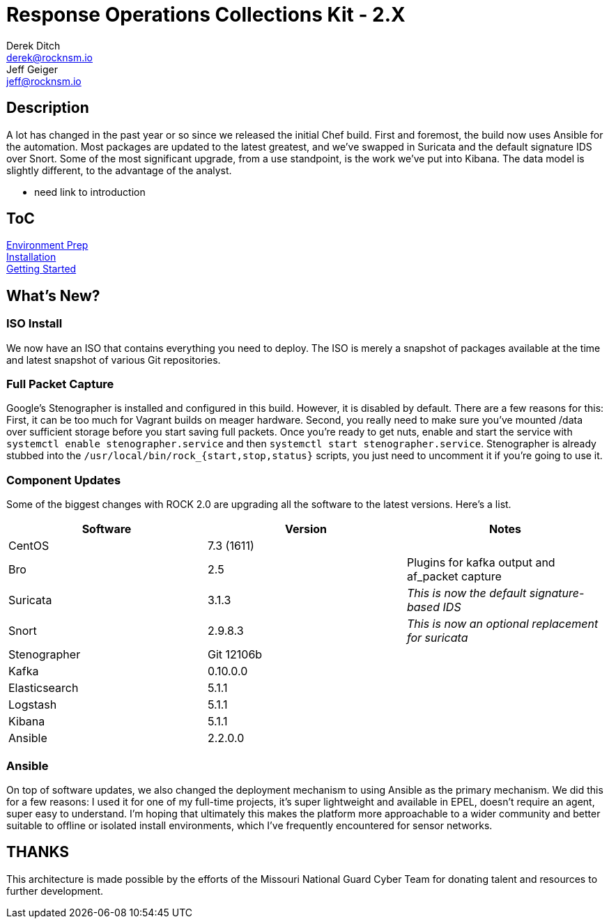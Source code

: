 = Response Operations Collections Kit - 2.X
Derek Ditch <derek@rocknsm.io>; Jeff Geiger <jeff@rocknsm.io>
:icons: font
:experimental:

== Description

A lot has changed in the past year or so since we released the initial Chef build. First and foremost, the build now uses Ansible for the automation. Most packages are updated to the latest greatest, and we've swapped in Suricata and the default signature IDS over Snort. Some of the most significant upgrade, from a use standpoint, is the work we've put into Kibana. The data model is slightly different, to the advantage of the analyst.

* need link to introduction

== ToC

link:content/environment-prep.adoc[Environment Prep] +
link:content/installation.adoc[Installation] +
link:content/getting-started.adoc[Getting Started] +

== What's New?

=== ISO Install

We now have an ISO that contains everything you need to deploy. The ISO is merely a snapshot of packages available at the time and latest snapshot of various Git repositories.

=== Full Packet Capture
Google's Stenographer is installed and configured in this build. However, it is disabled by default. There are a few reasons for this: First, it can be too much for Vagrant builds on meager hardware. Second, you really need to make sure you've mounted /data over sufficient storage before you start saving full packets. Once you're ready to get nuts, enable and start the service with `systemctl enable stenographer.service` and then `systemctl start stenographer.service`. Stenographer is already stubbed into the `/usr/local/bin/rock_{start,stop,status}` scripts, you just need to uncomment it if you're going to use it.

=== Component Updates

Some of the biggest changes with ROCK 2.0 are upgrading all the software to the latest versions. Here's a list.

[options="header"]
|===
| Software | Version | Notes
| CentOS | 7.3 (1611) |
| Bro    | 2.5 | Plugins for kafka output and af_packet capture
| Suricata | 3.1.3 | _This is now the default signature-based IDS_
| Snort | 2.9.8.3 | _This is now an optional replacement for suricata_
| Stenographer | Git 12106b |
| Kafka | 0.10.0.0 |
| Elasticsearch | 5.1.1 |
| Logstash | 5.1.1 |
| Kibana | 5.1.1 |
| Ansible | 2.2.0.0 |
|===

=== Ansible

On top of software updates, we also changed the deployment mechanism to using Ansible as the primary mechanism. We did this for a few reasons: I used it for one of my full-time projects, it's super lightweight and available in EPEL, doesn't require an agent, super easy to understand. I'm hoping that ultimately this makes the platform more approachable to a wider community and better suitable to offline or isolated install environments, which I've frequently encountered for sensor networks.



== THANKS
This architecture is made possible by the efforts of the Missouri National Guard Cyber Team for donating talent and resources to further development.

